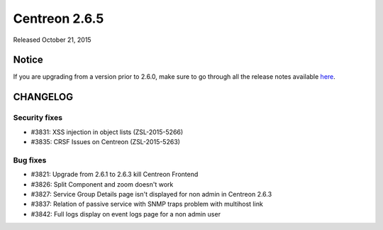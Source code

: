 ==============
Centreon 2.6.5
==============

Released October 21, 2015

******
Notice
******
If you are upgrading from a version prior to 2.6.0, make sure to go through all the release notes available
`here <http://documentation.centreon.com/docs/centreon/en/latest/release_notes/index.html>`_.


*********
CHANGELOG
*********

Security fixes
==============

- #3831: XSS injection in object lists (ZSL-2015-5266)
- #3835: CRSF Issues on Centreon (ZSL-2015-5263)

Bug fixes
=========

- #3821: Upgrade from 2.6.1 to 2.6.3 kill Centreon Frontend
- #3826: Split Component and zoom doesn't work
- #3827: Service Group Details page isn't displayed for non admin in Centreon 2.6.3
- #3837: Relation of passive service with SNMP traps problem with multihost link
- #3842: Full logs display on event logs page for a non admin user
